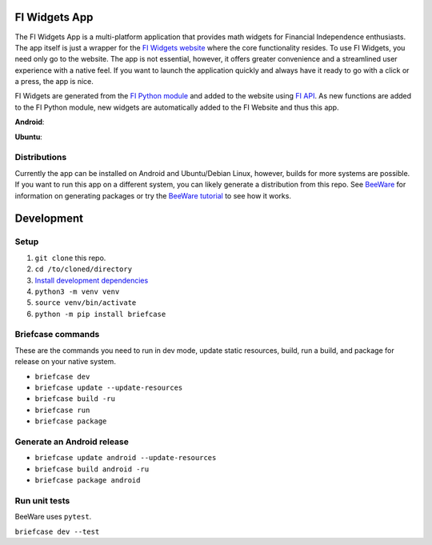 FI Widgets App
==============

The FI Widgets App is a multi-platform application that provides math widgets for Financial Independence enthusiasts. The app itself is just a wrapper for the `FI Widgets website <https://fi-widgets.com/>`_ where the core functionality resides. To use FI Widgets, you need only go to the website. The app is not essential, however, it offers greater convenience and a streamlined user experience with a native feel. If you want to launch the application quickly and always have it ready to go with a click or a press, the app is nice.

FI Widgets are generated from the `FI Python module <https://github.com/bbusenius/FI>`_ and added to the website using `FI API <https://github.com/bbusenius/FI-API>`_. As new functions are added to the FI Python module, new widgets are automatically added to the FI Website and thus this app.

**Android**:

.. image:: https://github.com/bbusenius/FI-Widgets-App/raw/master/docs/fi-widgets-android.jpeg

**Ubuntu**:

.. image:: https://github.com/bbusenius/FI-Widgets-App/raw/master/docs/fi-widgets-ubuntu.png


Distributions
-------------

Currently the app can be installed on Android and Ubuntu/Debian Linux, however, builds for more systems are possible. If you want to run this app on a different system, you can likely generate a distribution from this repo. See `BeeWare <https://github.com/beeware/beeware>`_ for information on generating packages or try the `BeeWare tutorial <https://docs.beeware.org/en/latest/>`_ to see how it works.

Development
===========

Setup
-----

1. ``git clone`` this repo.
2. ``cd /to/cloned/directory``
3. `Install development dependencies <https://docs.beeware.org/en/latest/tutorial/tutorial-0.html#install-dependencies>`_
4. ``python3 -m venv venv``
5. ``source venv/bin/activate``
6. ``python -m pip install briefcase``

Briefcase commands
------------------

These are the commands you need to run in dev mode, update static resources, build, run a build, and package for release on your native system.

- ``briefcase dev``
- ``briefcase update --update-resources``
- ``briefcase build -ru``
- ``briefcase run``
- ``briefcase package``

Generate an Android release
---------------------------

- ``briefcase update android --update-resources``
- ``briefcase build android -ru``
- ``briefcase package android``

Run unit tests
--------------
BeeWare uses ``pytest``.

``briefcase dev --test``
